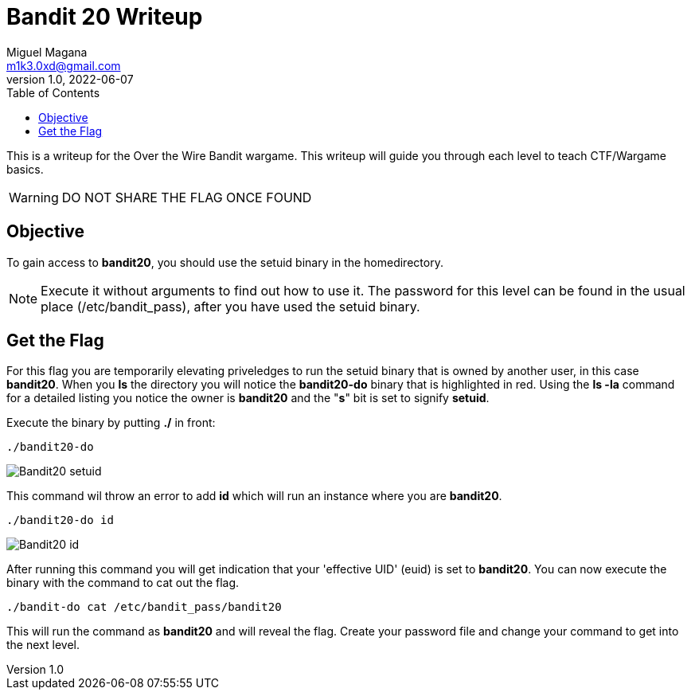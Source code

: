 = Bandit 20 Writeup
Miguel Magana <m1k3.0xd@gmail.com>
v1.0, 2022-06-07
:toc: auto

This is a writeup for the Over the Wire Bandit wargame. This writeup will guide you through each level to teach CTF/Wargame basics.

WARNING: DO NOT SHARE THE FLAG ONCE FOUND

== Objective
To gain access to *bandit20*, you should use the setuid binary in the homedirectory. 

NOTE: Execute it without arguments to find out how to use it. The password for this level can be found in the usual place (/etc/bandit_pass), after you have used the setuid binary.

== Get the Flag
For this flag you are temporarily elevating priveledges to run the setuid binary that is owned by another user, in this case *bandit20*. When you *ls* the directory you will notice the *bandit20-do* binary that is highlighted in red. Using the *ls -la* command for a detailed listing you notice the owner is *bandit20* and the "*s*" bit is set to signify *setuid*.

Execute the binary by putting *./* in front:

 ./bandit20-do

image::src/images/Bandit20-setuid.png[]

This command wil throw an error to add *id* which will run an instance where you are *bandit20*.

 ./bandit20-do id

image::src/images/Bandit20-id.png[]

After running this command you will get indication that your 'effective UID' (euid) is set to *bandit20*. You can now execute the binary with the command to cat out the flag.
 
 ./bandit-do cat /etc/bandit_pass/bandit20

This will run the command as *bandit20* and will reveal the flag. Create your password file and change your command to get into the next level.